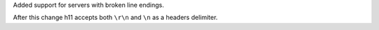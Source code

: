 Added support for servers with broken line endings.

After this change h11 accepts both ``\r\n`` and ``\n`` as a headers delimiter.
